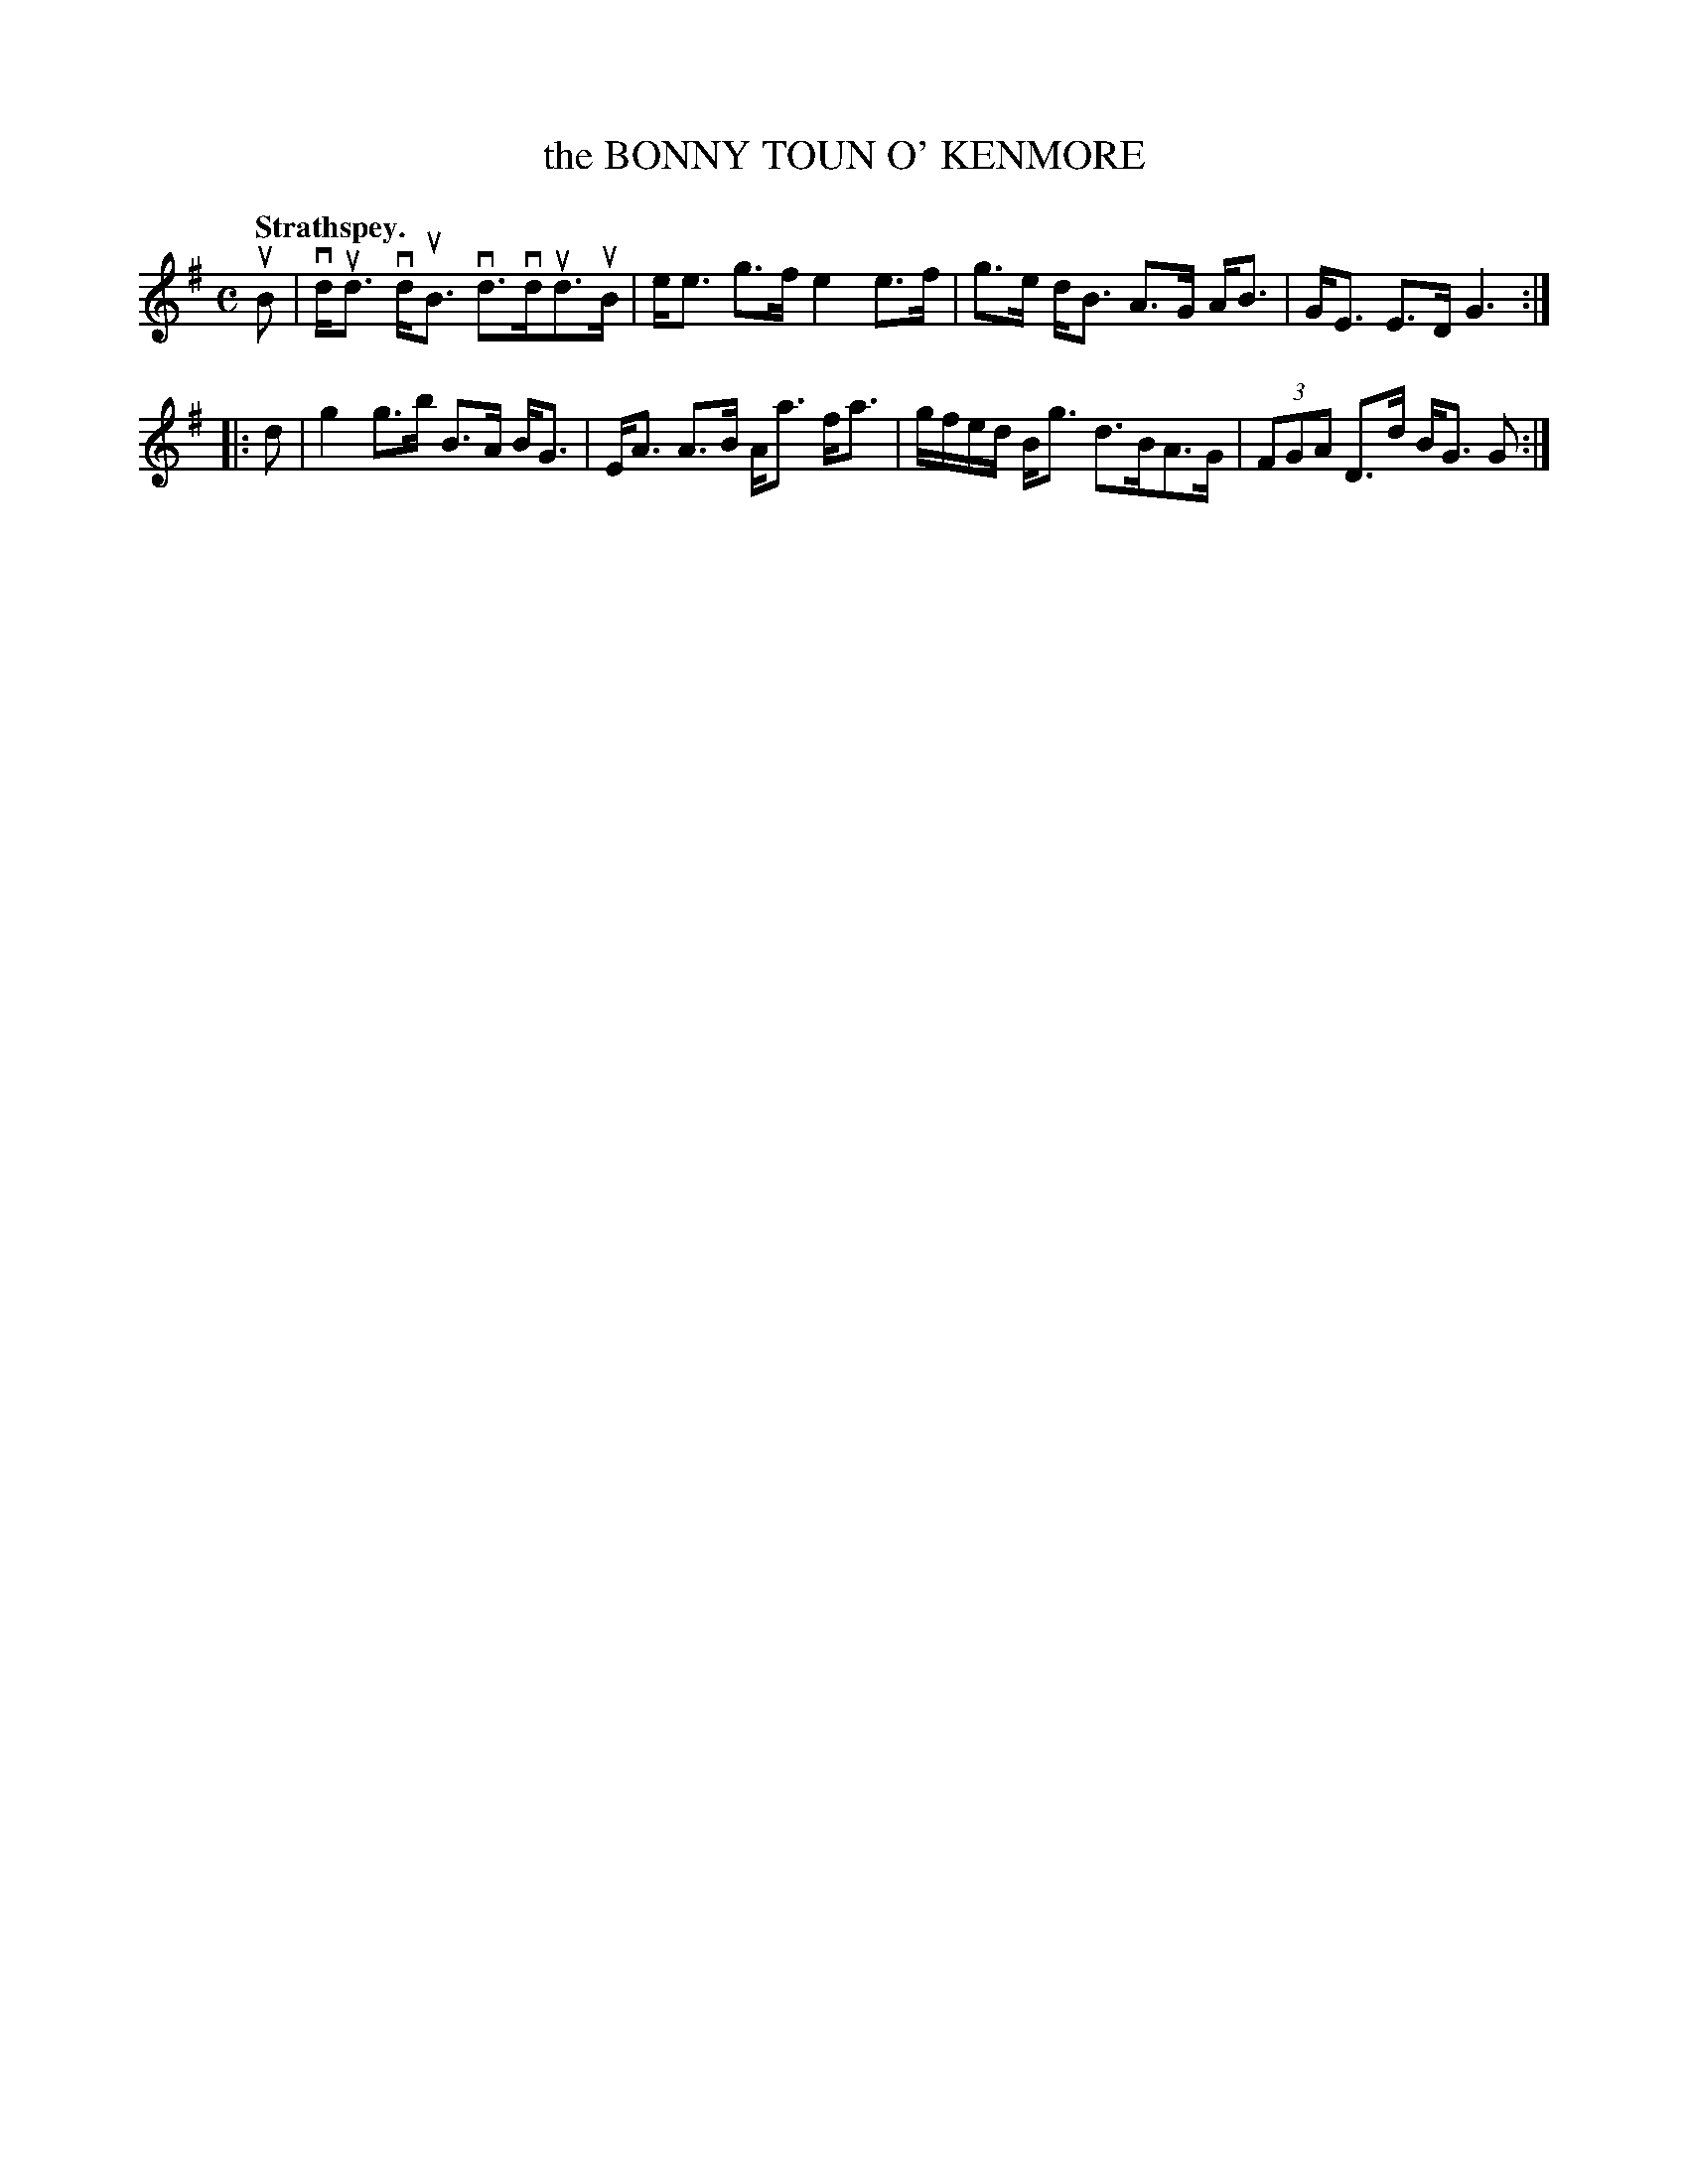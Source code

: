X: 3047
T: the BONNY TOUN O' KENMORE
Q:"Strathspey."
R: Strathspey.
%R:strathspey
B: James Kerr "Merry Melodies" v.3 p.8 #47
Z: 2016 John Chambers <jc:trillian.mit.edu>
M: C
L: 1/8
K: G
uB |\
vd<ud vd<uB vd>vdud>uB | e<e g>f e2 e>f |\
g>e d<B A>G A<B | G<E E>D G3 :|
|: d |\
g2 g>b B>A B<G | E<A A>B A<a f<a |\
g/f/e/d/ B<g d>BA>G | (3FGA D>d B<G G :|
